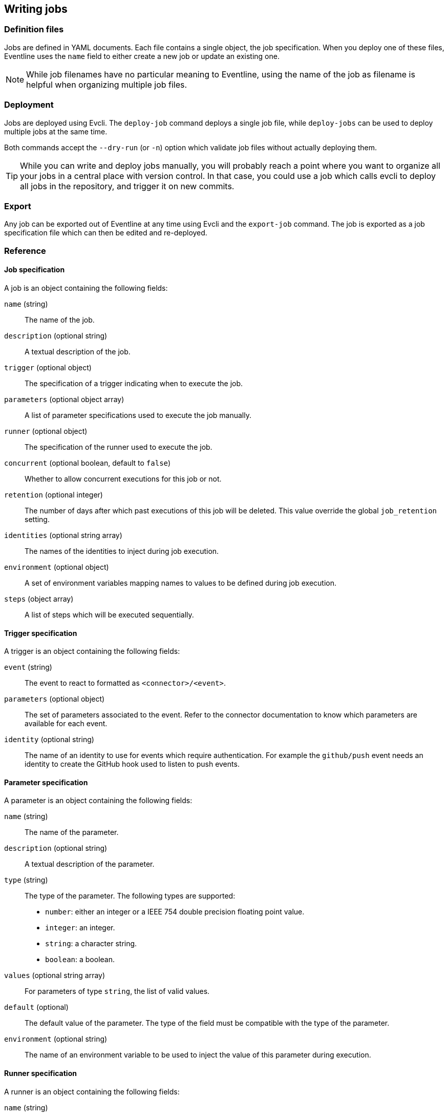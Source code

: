 == Writing jobs

=== Definition files

Jobs are defined in YAML documents. Each file contains a single object, the
job specification. When you deploy one of these files, Eventline uses the
`name` field to either create a new job or update an existing one.

NOTE: While job filenames have no particular meaning to Eventline, using the
name of the job as filename is helpful when organizing multiple job files.

=== Deployment

Jobs are deployed using Evcli. The `deploy-job` command deploys a single job
file, while `deploy-jobs` can be used to deploy multiple jobs at the same
time.

Both commands accept the `--dry-run` (or `-n`) option which validate job files
without actually deploying them.

TIP: While you can write and deploy jobs manually, you will probably reach a
point where you want to organize all your jobs in a central place with version
control. In that case, you could use a job which calls evcli to deploy all
jobs in the repository, and trigger it on new commits.

=== Export

Any job can be exported out of Eventline at any time using Evcli and the
`export-job` command. The job is exported as a job specification file which
can then be edited and re-deployed.

=== Reference

==== Job specification

A job is an object containing the following fields:

`name` (string) ::
The name of the job.

`description` (optional string) :: A textual description of the job.

`trigger` (optional object) :: The specification of a trigger indicating when
to execute the job.

`parameters` (optional object array) :: A list of parameter specifications
used to execute the job manually.

`runner` (optional object) :: The specification of the runner used to execute
the job.

`concurrent` (optional boolean, default to `false`) :: Whether to allow
concurrent executions for this job or not.

`retention` (optional integer) :: The number of days after which past
executions of this job will be deleted. This value override the global
`job_retention` setting.

`identities` (optional string array) :: The names of the identities to inject during
job execution.

`environment` (optional object) :: A set of environment variables mapping
names to values to be defined during job execution.

`steps` (object array) :: A list of steps which will be executed sequentially.

==== Trigger specification

A trigger is an object containing the following fields:

`event` (string) :: The event to react to formatted as `<connector>/<event>`.

`parameters` (optional object) :: The set of parameters associated to the
event. Refer to the connector documentation to know which parameters are
available for each event.

`identity` (optional string) :: The name of an identity to use for events
which require authentication. For example the `github/push` event needs an
identity to create the GitHub hook used to listen to push events.

==== Parameter specification

A parameter is an object containing the following fields:

`name` (string) :: The name of the parameter.

`description` (optional string) :: A textual description of the parameter.

`type` (string) :: The type of the parameter. The following types are
supported:
* `number`: either an integer or a IEEE 754 double precision floating point
  value.
* `integer`: an integer.
* `string`: a character string.
* `boolean`: a boolean.

`values` (optional string array) :: For parameters of type `string`, the list
of valid values.

`default` (optional) :: The default value of the parameter. The type of the
field must be compatible with the type of the parameter.

`environment` (optional string) :: The name of an environment variable to be
used to inject the value of this parameter during execution.

==== Runner specification

A runner is an object containing the following fields:

`name` (string) :: The name of the runner.

`parameters` (optional object) :: The set of parameters associated to the
runner. Refer to the runner documentation to know which parameters are
available for each runner.

==== Step specification

A step is an object containing the following fields:

`label` (optional string) :: A short description of the step which will be
displayed on the web interface.

`code` (optional string) :: The fragment of code to execute for this step.

`command` (optional object) :: The command to execute for this step. Contains
the following members:
    `name` (string) ::: The name of the command.
    `arguments` (optional string array) ::: The list of arguments to pass to
    the command.

`script` (optional object) :: An external script to execute for this step.
Contains the following members:
    `path` (string) ::: The path of the script file relative to the job file.
    `arguments` (optional string array) ::: The list of arguments to pass to
    the script.

Each step must contain a single field among `code`, `command` and `script`
indicating what will be executed.
